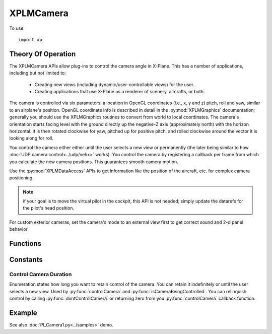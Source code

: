 XPLMCamera
==========

To use:
::

   import xp

.. py:module:: XPLMCamera
.. py:currentmodule:: xp

Theory Of Operation
-------------------

The XPLMCamera APIs allow plug-ins to
control the camera angle in X-Plane. This has a number of applications,
including but not limited to:

 - Creating new views (including dynamic/user-controllable views) for the user.

 - Creating applications that use X-Plane as a renderer of scenery, aircrafts, or both.

The camera is controlled via six parameters: a location in OpenGL
coordinates (i.e., x, y and z) pitch, roll and yaw, similar to an airplane's position.
OpenGL coordinate info is described in detail in the :py:mod:`XPLMGraphics`
documentation; generally you should use the XPLMGraphics routines to
convert from world to local coordinates. The camera's orientation starts
facing level with the ground directly up the negative-Z axis (approximately
north) with the horizon horizontal. It is then rotated clockwise for yaw,
pitched up for positive pitch, and rolled clockwise around the vector it is
looking along for roll.

You control the camera either either until the user selects a new view or
permanently (the later being similar to how :doc:`UDP camera control<../udp/vehx>` works). You
control the camera by registering a callback per frame from which you
calculate the new camera positions. This guarantees smooth camera motion.

Use the :py:mod:`XPLMDataAccess` APIs to get information like the position of the
aircraft, etc. for complex camera positioning.

.. Note:: if your goal is to move the virtual pilot in the cockpit, this API is
          not needed; simply update the datarefs for the pilot's head position.

For custom exterior cameras, set the camera's mode to an external view first
to get correct sound and 2-d panel behavior.


Functions
---------

.. py:function:: controlCamera(howLong=ControlCameraUntilViewChanges, controlFunc=None, refCon=None)
                 
    Repositions the camera on the next drawing cycle.

    *howLong* is either ``ControlCameraUntilViewChanges`` which controls until the view is set by some other means, or
    ``ControlCameraForever`` which controls until the plugin exits, releases control (:py:func:`dontControlCamera`)
    or control is forcibly taken by another plugin.

    *controlFunc* is your callback, called during draw cycle. It will be called with three parameters:
      * **position**: list of seven floats
          - x, y, z (OpenGL position)
          - pitch
          - heading
          - roll
          - zoom

        Update one or more values in the list to change position, and return 1. Zero return indicates
        you do not want to change position, *and you relinquish control*.

        .. note:: Laminar says *position* list values are undefined on input, so you should call :py:func:`readCameraPosition`
                  and update the position accordingly. (In practice, it appears *position* is initialized
                  with the correct information.)

                  *Do not* create a **new** *position* list, you need to update the container provided, so the
                  calling function has the same pointer to the data structure:

                  ::

                     # THIS WILL FAIL -- the value for 'position' is changed
                     def myControlFunc(position, isLosingControl, refCon):
                         position = xp.readCameraPosition()
                         position[4] = position[4] + 0.5
                         ...

                     # THIS WORKS -- the value is unchanged, the contents are changed
                     def myControlFunc(position, isLosingControl, refCon):
                         position.clear()
                         position.extend(xp.readCameraPosition())
                         position[4] = position[4] + 0.5
                         ...

      * **isLosingControl**:
          - 1 if you are losing control, 0 otherwise
      * **refCon**:
          - reference constant you provided with call to `controlCamera()`

    The final *refCon* is a reference constant passed to your *controlFunc()*. Only *controlFunc* parameter is required.
    ::

       >>> def myControlFunc(position, isLosingControl, refCon):
       ...     if isLosingControl:
       ...         xp.dontControlCamera()
       ...     else:
       ...         currentPosition = xp.readCameraPosition()
       ...     position.clear()  # (it's an undefined list on entry)
       ...     position.extend(currentPosition)
       ...     position[4] = currentPosition[4] + 0.5  # i.e., 'heading'.. spin camera .5 degrees @ frame
       ...
       ...     if position[4] > 270.0:
       ...         xp.dontControlCamera()  # and stop spin and release camera once we're facing West
       ...         return 0
       ...     return 1
       ...
       >>> xp.controlCamera(controlFunc=myControlFunc)

    `Official SDK <https://developer.x-plane.com/sdk/XPLMCamera/#XPLMControlCamera>`__: :index:`XPLMControlCamera`

.. py:function:: dontControlCamera()

    Releases control of camera. (See :py:func:`controlCamera`). You should not use this routine unless
    you have possession of the camera. (See :py:func:`isCameraBeingControlled`).

    (If you call this, X-Plane *will not* call your camera control function with `isLosingControl=1`: it will
    never call your control function again.)

    `Official SDK <https://developer.x-plane.com/sdk/XPLMCamera/#XPLMDontControlCamera>`__: :index:`XPLMDontControlCamera`

.. py:function:: isCameraBeingControlled()
                 
    Returns a two element tuple (*isBeingControlled*, *howLong*)
    
    *isBeingControlled* is 1 if the camera is being controlled (by anyone), 0 otherwise.
    If first element is non-zero, second element matches *howLong* value provided to :py:func:`controlCamera`.

    ::

       >>> xp.controlCamera(howLong=2, controlFunc=myControlFunc)
       >>> xp.isCameraBeingControlled()
       (1, 2)
       >>> xp.controlCamera(howLong=1, controlFunc=myControlFunc)
       >>> xp.isCameraBeingControlled()
       (1, 1)
       >>> xp.dontControlCamera()
       >>> xp.isCameraBeingControlled()
       (0, 32644)

       
    
    `Official SDK <https://developer.x-plane.com/sdk/XPLMCamera/#XPLMIsCameraBeingControlled>`__: :index:`XPLMIsCameraBeingControlled`

.. py:function:: readCameraPosition()
                 
   Returns current camera position, a list of seven floats:

    ===== ========= ===========================================================
    Index Value     Meaning
    ===== ========= ===========================================================
    0,1,2 *x, y, z* camera's position in OpenGL coordinates
    3     *pitch*   In degrees, 0.0 is flat, positive for nose up.
    4     *heading* In degrees, 0.0 is true north
    5     *roll*    In degrees, 0.0 is flat, positive for roll right
    6     *zoom*    1.0 is normal, 2.0 is 2x zoom (objects appear larger), etc.
    ===== ========= ===========================================================

   You do not need to control the camera in order to read its position::

     >>> xp.readCameraPosition()
     [-22567.63552, 94.40988, 4305.8530, 2.407667, 180.40255, -0.86660, 1.0]

   
   `Official SDK <https://developer.x-plane.com/sdk/XPLMCamera/#XPLMReadCameraPosition>`__: :index:`XPLMReadCameraPosition`
    

Constants
---------

Control Camera Duration
.......................

Enumeration states how long you want to retain control of the camera.
You can retain it indefinitely or until the user selects a new view.
Used by :py:func:`controlCamera` and :py:func:`isCameraBeingControlled`.
You can relinquish control by calling :py:func:`dontControlCamera` or returning
zero from you :py:func:`controlCamera` callback function.
    

    .. py:data:: ControlCameraUntilViewChanges
        :value: 1
    
        Camera is controlled until the view is changes (e.g., user requests "External View" from X-Plane menu.)

        `Official SDK <https://developer.x-plane.com/sdk/XPLMCamera/#xplm_ControlCameraUntilViewChanges>`__: :index:`xplm_ControlCameraUntilViewChanges`
    
    .. py:data:: ControlCameraForever
        :value: 2
    
        Camera is controlled forever.

        `Official SDK <https://developer.x-plane.com/sdk/XPLMCamera/#xplm_ControlCameraForever>`__: :index:`xplm_ControlCameraForever`
    
Example
-------
See also :doc:`PI_Camera1.py<../samples>` demo.
